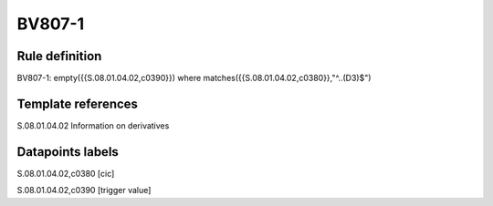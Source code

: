 =======
BV807-1
=======

Rule definition
---------------

BV807-1: empty({{S.08.01.04.02,c0390}})  where matches({{S.08.01.04.02,c0380}},"^..(D3)$")


Template references
-------------------

S.08.01.04.02 Information on derivatives


Datapoints labels
-----------------

S.08.01.04.02,c0380 [cic]

S.08.01.04.02,c0390 [trigger value]




